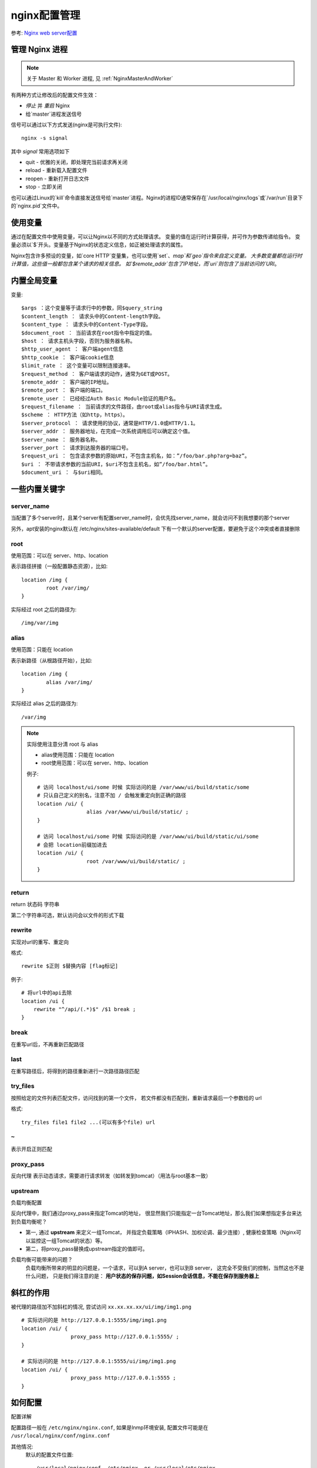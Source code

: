 =========================
nginx配置管理
=========================


.. post:: 2023-02-20 22:06:49
  :tags: nginx
  :category: 容器与集群
  :author: YanQue
  :location: CD
  :language: zh-cn


参考: `Nginx web server配置 <https://www.jianshu.com/p/f81195da5a22>`_

管理 Nginx 进程
=========================

.. note::

    关于 Master 和 Worker 进程, 见 :ref:`NginxMasterAndWorker`

有两种方式让修改后的配置文件生效：

- `停止` 并 `重启` Nginx
- 给`master`进程发送信号

信号可以通过以下方式发送(nginx是可执行文件)::

	nginx -s signal

其中 `signal` 常用选项如下

- quit - 优雅的关闭，即处理完当前请求再关闭
- reload - 重新载入配置文件
- reopen - 重新打开日志文件
- stop - 立即关闭

也可以通过Linux的`kill`命令直接发送信号给`master`进程。Nginx的进程ID通常保存在`/usr/local/nginx/logs`或`/var/run`目录下的`nginx.pid`文件中。

使用变量
=========================
通过在配置文件中使用变量，可以让Nginx以不同的方式处理请求。
变量的值在运行时计算获得，并可作为参数传递给指令。
变量必须以`$`开头。变量基于Nginx的状态定义信息，如正被处理请求的属性。

Nginx包含许多预设的变量，如`core HTTP`变量集，也可以使用`set`、`map`和`geo`指令来自定义变量。
大多数变量都在运行时计算值，这些值一般都包含某个请求的相关信息。
如`$remote_addr`包含了IP地址，而`uri`则包含了当前访问的`URI`。

内置全局变量
=========================

变量::

	$args ：这个变量等于请求行中的参数，同$query_string
	$content_length ： 请求头中的Content-length字段。
	$content_type ： 请求头中的Content-Type字段。
	$document_root ： 当前请求在root指令中指定的值。
	$host ： 请求主机头字段，否则为服务器名称。
	$http_user_agent ： 客户端agent信息
	$http_cookie ： 客户端cookie信息
	$limit_rate ： 这个变量可以限制连接速率。
	$request_method ： 客户端请求的动作，通常为GET或POST。
	$remote_addr ： 客户端的IP地址。
	$remote_port ： 客户端的端口。
	$remote_user ： 已经经过Auth Basic Module验证的用户名。
	$request_filename ： 当前请求的文件路径，由root或alias指令与URI请求生成。
	$scheme ： HTTP方法（如http，https）。
	$server_protocol ： 请求使用的协议，通常是HTTP/1.0或HTTP/1.1。
	$server_addr ： 服务器地址，在完成一次系统调用后可以确定这个值。
	$server_name ： 服务器名称。
	$server_port ： 请求到达服务器的端口号。
	$request_uri ： 包含请求参数的原始URI，不包含主机名，如：”/foo/bar.php?arg=baz”。
	$uri ： 不带请求参数的当前URI，$uri不包含主机名，如”/foo/bar.html”。
	$document_uri ： 与$uri相同。

一些内置关键字
=========================

server_name
-------------------------

当配置了多个server时，且某个server有配置server_name时，会优先找server_name，就会访问不到我想要的那个server

另外，apt安装的nginx默认在 /etc/nginx/sites-available/default 下有一个默认的server配置，要避免于这个冲突或者直接删除

root
-------------------------

使用范围：可以在 server、http、location

表示路径拼接（一般配置静态资源），比如::

	location /img {
		root /var/img/
	}

实际经过 root 之后的路径为::

	/img/var/img

alias
-------------------------

使用范围：只能在 location

表示新路径（从根路径开始），比如::

	location /img {
		alias /var/img/
	}

实际经过 alias 之后的路径为::

	/var/img

.. note::

	实际使用注意分清 root 与 alias

	- alias使用范围：只能在 location
	- root使用范围：可以在 server、http、location

	例子::

		# 访问 localhost/ui/some 时候 实际访问的是 /var/www/ui/build/static/some
		# 只认自己定义的别名，注意不加 / 会触发重定向到正确的路径
		location /ui/ {
				alias /var/www/ui/build/static/ ;
		}

		# 访问 localhost/ui/some 时候 实际访问的是 /var/www/ui/build/static/ui/some
		# 会把 location前缀加进去
		location /ui/ {
				root /var/www/ui/build/static/ ;
		}

return
-------------------------

return 状态码 字符串

第二个字符串可选，默认访问会以文件的形式下载

rewrite
-------------------------

实现对url的重写、重定向

格式::

    rewrite $正则 $替换内容 [flag标记]

例子::

    # 将url中的api去除
    location /ui {
        rewrite "^/api/(.*)$" /$1 break ;
    }

break
-------------------------

在重写url后，不再重新匹配路径

last
-------------------------

在重写路径后，将得到的路径重新进行一次路径路径匹配

try_files
-------------------------

按照给定的文件列表匹配文件，访问找到的第一个文件， 若文件都没有匹配到，重新请求最后一个参数给的 url

格式::

    try_files file1 file2 ...(可以有多个file) url

``~``
-------------------------

表示开启正则匹配

proxy_pass
-------------------------

反向代理 表示动态请求，需要进行请求转发（如转发到tomcat）（用法与root基本一致）

upstream
-------------------------

负载均衡配置

反向代理中，我们通过proxy_pass来指定Tomcat的地址，
很显然我们只能指定一台Tomcat地址，那么我们如果想指定多台来达到负载均衡呢？

- 第一, 通过 **upstream** 来定义一组Tomcat，
  并指定负载策略（IPHASH、加权论调、最少连接）, 健康检查策略（Nginx可以监控这一组Tomcat的状态）等。
- 第二，将proxy_pass替换成upstream指定的值即可。

负载均衡可能带来的问题？
	负载均衡所带来的明显的问题是，一个请求，可以到A server，也可以到B server，
	这完全不受我们的控制，当然这也不是什么问题，
	只是我们得注意的是： **用户状态的保存问题，如Session会话信息，不能在保存到服务器上**

斜杠的作用
=========================

被代理的路径加不加斜杠的情况,
尝试访问 ``xx.xx.xx.xx/ui/img/img1.png`` ::

	# 实际访问的是 http://127.0.0.1:5555/img/img1.png
	location /ui/ {
			proxy_pass http://127.0.0.1:5555/ ;
	}

	# 实际访问的是 http://127.0.0.1:5555/ui/img/img1.png
	location /ui/ {
			proxy_pass http://127.0.0.1:5555 ;
	}

如何配置
=========================

配置详解

配置路径一般在 ``/etc/nginx/nginx.conf``,
如果是lnmp环境安装, 配置文件可能是在 ``/usr/local/nginx/conf/nginx.conf``

其他情况:
    默认的配置文件位置::

        /usr/local/nginx/conf, /etc/nginx, or /usr/local/etc/nginx.

打开主配置文件::

	vim /usr/local/nginx/conf/nginx.conf

内容与解释::

	user                    # 设置nginx服务的系统使用用户
	worker_processes        # 工作进程数 一般情况与CPU核数保持一致
	error_log               # nginx的错误日志
	pid                     # nginx启动时的pid

	events {
		worker_connections    # 每个进程允许最大连接数
		use                   # nginx使用的内核模型
	}

我们使用 nginx 的 http 服务，在配置文件 nginx.conf 中的 http 区域内，
配置无数个 server ，每一个 server 对应这一个虚拟主机或者域名::

	http {
		... ...        #后面再详细介绍 http 配置项目

		server {
			listen 80                          #监听端口;
			server_name localhost              #地址

			location / {                       #访问首页路径
				root /xxx/xxx/index.html       #默认目录
				index index.html index.htm     #默认文件
				}

			error_page  500 504   /50x.html    #当出现以上状态码时从新定义到50x.html
			location = /50x.html {             #当访问50x.html时
				root /xxx/xxx/html             #50x.html 页面所在位置
				}
			}

		server {
			... ...
			}

		}

一个 server 可以出现多个 location ，我们对不同的访问路径进行不同情况的配置。

我们再来看看 http 的配置与含义::

	http {
			sendfile  on                  # 高效传输文件的模式 一定要开启
			keepalive_timeout   65        # 客户端服务端请求超时时间
			log_format  main   XXX        # 定义日志格式 代号为main
			access_log  /usr/local/access.log  main     # 日志保存地址 格式代码 main
	}

配置内容全部一览::

    # 配置http
    http {

        server {	# 服务器配置，可以有多个server

            listen 127.0.0.1:8080	# 监听的端口
                                    # 如果不填写端口，则采用标准端口。
                                    # 如果不填写ip地址，则监听所有地址。
                                    # 如果缺少整条listen指令，则标准端口是80/tcp，
                                    # 默认端口是8000/tcp，由超级用户的权限决定。

            # 多个server配置了相同的ip地址和端口，Nginx会匹配server_name指令与请求头部的host字段。			# server_name指令的参数可以是精确的文本、通配符或正则表达式。
            server_name example.org www.example.org;

            # 如果有多个server_name匹配host字段，Nginx根据以下规则选择第一个相匹配的server处理请求：
            # 	1、精确匹配
            #	2、以*开始的最长通配符，如 *.example.org
            #	3、以*结尾的最长通配符，如 mail.*
            #	4、第一个匹配的正则表达式（根据在配置文件中出现的先后顺序）
            # 如果找不到任何与host字段相匹配的server_name，Nginx会根据请求端口将其发送给默认的server。
            # 默认server就是配置文件中第一个出现的server，
            # 也可以通过default_server指定某个server为默认server，
            # 如listen 0.0.0.0:8080 default_server


            # 根据URL将请求发送给不同的代理/处理不同的文件请求。由server指令中的location指令配置规则。

            # 匹配以/some/path/开始的请求URI
            location /some/path/ {
                ...
            }

            # ~	 用于匹配区分大小写的正则表达式，
            # ~* 用于匹配不区分大小写的正则表达式。

            # 匹配任意包含.html或.htm的URI。
            location ~ \.html? {
                ...
            }

            # Nginx先匹配前缀字符串，然后再匹配正则表达式。正则表达式拥有较高优先级，
            # 除非使用^~修饰符。在所有前缀字符串中，Nginx会挑选最精确的那个，也就是最长最匹配的那个。
            # 详细匹配过程如下：
            #	1、匹配所有前缀字符串；
            #	2、如果有一个 = 定义的精确匹配前缀字符串，停止继续匹配；
            #	3、如果 ^~ 在最长匹配的前缀字符串之前，将忽略正则表达式；
            #	4、存储最长的匹配前缀字符串；
            #	5、匹配正则表达式；
            #	6、找到第一个相匹配的正则表达，停止匹配过程，并执行该location指令；
            #	7、如果没有正则表达式匹配，则使用第4步存储的最长前缀字符串；

            # = 修饰符的典型应用是匹配 /请求。
            # 针对频繁访问/的情况，将location参数设置为= /可以加速处理过程，
            # 因为整个匹配过程在第一条之后就结束了。
            location = / {
                ...
            }


            # location指令内可以配置如何处理请求：处理静态文档或将请求转发给代理服务器。
            # 在下面的例子中，匹配第一个location的请求可以访问/data目录的文件，
            # 匹配第二个location的请求将被转发到www.example.com服务器。
            location /images/ {
                # root指令指定了静态文件的文件系统路径，将与请求URI一起构成静态文件的完全路径
                root /data;
            }

            location / {
                # proxy_pass指令将请求转发到代理服务器，并将代理服务器的响应返回给客户端。
                proxy_pass http://www.example.com;
            }

            # sub_filter指令支持重写或修改HTTP请求的响应内容，如替换某个字符串。该指令支持变量和链式替换。
            # 将指向服务器的链接改为指向代理服务器的链接：
            location / {
                sub_filter      /blog/ /blog-staging/;
                sub_filter_once off;
            }
            # 将http请求改为https请求，并将请求头部的本地主机地址改为主机名。
            # sub_filter_once指令用于告诉Nginx是否连续执行location中的sub_filter指令。
            # 注意：被sub_filter指令修改后的内容将不会再被其他sub_filter指令修改。
            location / {
                sub_filter     'href="http://127.0.0.1:8080/'    'href="https://$host/';
                sub_filter     'img src="http://127.0.0.1:8080/' 'img src="https://$host/';
                sub_filter_once on;
            }

            # error_page指令用于返回一个自定义错误页面和一个错误代码、
            # 修改响应中的错误代码或重定向到不同的URI。
            # 当Nginx未能找到请求的页面时，不会返回404，而会返回303和一个重定向到新页面指令。
            # 这通常用于处理客户端访问旧地址的情况。
            location /old/path.html {
                error_page 404 =301 http:/example.com/new/path.html;
            }

            # 有些网站在处理错误或重定向时，会要求立即返回一个状态码。最简单的方式就是使用return指令
            location /wrong/url {
                return 404;
            }
            # return指令的第一个参数是一个状态码。
            # 第二个是可选参数，可以是重定向的URL（当状态码是301、302、303和307时），
            # 也可以是返回的文本信息。
            location /permanently/moved/url {
                return 301 http://www.example.com/moved/here;
            }

            # 处理请求过程中，可以通过rewrite指令重复修改请求的URI。
            # rewrite指令包含2个必填参数和1个可选参数。
            # 第一个参数是请求URI必须匹配的正则表达式。第二个参数是要替换的目标URI。
            # 第三个为可选参数，可以是一个是否继续执行后续rewrite指令的标记，
            # 也可以发送一个重定向指令(状态码是301或302)。
            location /users/ {
                rewrite ^/users/(.*)$ /show?user=$1 break;
            }

        }

        # location和server中都可以包含多个rewrite指令。
        # Nginx从上到下依次磁性rewrite指令，每次进入server指令块时，rewrite指令都会被执行一次。
        # Nginx执行完一系列rewrite指令后，根据最新的URI来选择location指令。
        # 如果location中也包含rewrite指令，它们也将被依次执行，执行完毕后将重新选择location。
        server {
            ...
            rewrite ^(/download/.*)/media/(.*)\..*$ $1/mp3/$2.mp3 last;
            rewrite ^(/download/.*)/audio/(.*)\..*$ $1/mp3/$2.ra  last;
            return  403;
            ...
        }
        # 这个例子用于区分两套不同的URI。
        # 类似于/download/some/media/file的URI将被改写为/download/some/mp3/file.mp3。
        # 由于最后的标识last，Nginx将忽略随后的两条指令，然后以新的URI继续处理请求。
        # 同样地，类似于/download/some/audio/file的URI将被改写为/download/some/mp3/file.ra。
        # 如果请求URI都不匹配上述两条rewrite指令，Nginx将返回403错误代码。

        # rewrite指令可以包含以下两种参数，用于中断处理过程：
        #	last - 停止执行当前server或location中的rewrite指令，并以新的URI查找新的location；
        #	break - 停止执行当前上下文环境内的rewrite指令，并不以新的URI查找新的location；


        # 以下例子中，当访问一个不存在的文件时，Nginx会将请求重定向到http://backend。
        # 由于error_page指令未指定重定向代码，该代码将由重定向后的http://backend返回。
        # 当请求文件未找到时，error_page指令将发起一个内部重定向。
        # $url变量持有当前请求的URI，并被传递给重定向。
        # 假设请求的/images/some/file文件未找到，将被重定向到/fetch/images/some/file，
        # 同时搜索新的location。最终，请求将被第二个location处理，并被代理到http://backend。
        # open_file_cache_errors指令可用于未找到请求文件时，禁止产生错误消息。
        # 在下例中可以忽略，因为错误已被正确处理。
        server {
            ...
            location /images/ {
                # Set the root directory to search for the file
                root /data/www;

                # Disable logging of errors related to file existence
                open_file_cache_errors off;

                # Make an internal redirect if the file is not found
                error_page 404 = /fetch$uri;
            }

            location /fetch/ {
                proxy_pass http://backend/;
            }
        }

    }

本地实际配置尝试
=========================

配置前端::

	location /static {
			alias /var/www/ui/build/static ;    # 静态资源映射
	}

	location /ui/ {
			alias /var/www/ui/build/ ;      # 前端ui资源
			try_files $uri $uri/ index.html
	}

	location / {
			rewrite / /ui/ ;    # 所有没匹配到的请求都交给 /ui/处理
	}



